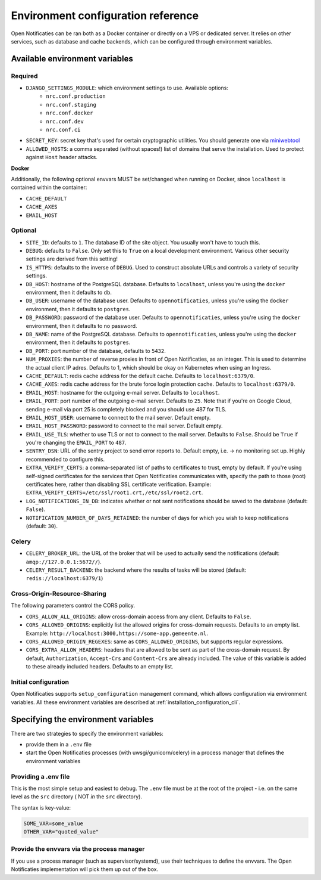 .. _installation_env_config:

===================================
Environment configuration reference
===================================

Open Notificaties can be ran both as a Docker container or directly on a VPS or
dedicated server. It relies on other services, such as database and cache
backends, which can be configured through environment variables.

Available environment variables
===============================

--------
Required
--------

* ``DJANGO_SETTINGS_MODULE``: which environment settings to use. Available options:
    * ``nrc.conf.production``
    * ``nrc.conf.staging``
    * ``nrc.conf.docker``
    * ``nrc.conf.dev``
    * ``nrc.conf.ci``

* ``SECRET_KEY``: secret key that's used for certain cryptographic utilities. You
  should generate one via `miniwebtool`_

* ``ALLOWED_HOSTS``: a comma separated (without spaces!) list of domains that
  serve the installation. Used to protect against ``Host`` header attacks.

**Docker**

Additionally, the following optional envvars MUST be set/changed when running
on Docker, since ``localhost`` is contained within the container:

* ``CACHE_DEFAULT``
* ``CACHE_AXES``
* ``EMAIL_HOST``

--------
Optional
--------

* ``SITE_ID``: defaults to ``1``. The database ID of the site object. You usually
  won't have to touch this.

* ``DEBUG``: defaults to ``False``. Only set this to ``True`` on a local development
  environment. Various other security settings are derived from this setting!

* ``IS_HTTPS``: defaults to the inverse of ``DEBUG``. Used to construct absolute
  URLs and controls a variety of security settings.

* ``DB_HOST``: hostname of the PostgreSQL database. Defaults to ``localhost``,
  unless you're using the ``docker`` environment, then it defaults to ``db``.

* ``DB_USER``: username of the database user. Defaults to ``opennotificaties``,
  unless you're using the ``docker`` environment, then it defaults to ``postgres``.

* ``DB_PASSWORD``: password of the database user. Defaults to ``opennotificaties``,
  unless you're using the ``docker`` environment, then it defaults to no password.

* ``DB_NAME``: name of the PostgreSQL database. Defaults to ``opennotificaties``,
  unless you're using the ``docker`` environment, then it defaults to ``postgres``.

* ``DB_PORT``: port number of the database, defaults to ``5432``.

* ``NUM_PROXIES``: the number of reverse proxies in front of Open Notificaties, as an
  integer. This is used to determine the actual client IP adres. Defaults to 1, which
  should be okay on Kubernetes when using an Ingress.

* ``CACHE_DEFAULT``: redis cache address for the default cache. Defaults to
  ``localhost:6379/0``.

* ``CACHE_AXES``: redis cache address for the brute force login protection cache.
  Defaults to ``localhost:6379/0``.

* ``EMAIL_HOST``: hostname for the outgoing e-mail server. Defaults to
  ``localhost``.

* ``EMAIL_PORT``: port number of the outgoing e-mail server. Defaults to ``25``.
  Note that if you're on Google Cloud, sending e-mail via port 25 is completely
  blocked and you should use 487 for TLS.

* ``EMAIL_HOST_USER``: username to connect to the mail server. Default empty.

* ``EMAIL_HOST_PASSWORD``: password to connect to the mail server. Default empty.

* ``EMAIL_USE_TLS``: whether to use TLS or not to connect to the mail server.
  Defaults to ``False``. Should be ``True`` if you're changing the ``EMAIL_PORT`` to
  ``487``.

* ``SENTRY_DSN``: URL of the sentry project to send error reports to. Default
  empty, i.e. -> no monitoring set up. Highly recommended to configure this.

* ``EXTRA_VERIFY_CERTS``: a comma-separated list of paths to certificates to trust, empty
  by default. If you're using self-signed certificates for the services that Open Notificaties
  communicates with, specify the path to those (root) certificates here, rather than
  disabling SSL certificate verification. Example:
  ``EXTRA_VERIFY_CERTS=/etc/ssl/root1.crt,/etc/ssl/root2.crt``.

* ``LOG_NOTIFICATIONS_IN_DB``: indicates whether or not sent notifications should be saved to the database (default: ``False``).

* ``NOTIFICATION_NUMBER_OF_DAYS_RETAINED``: the number of days for which you wish to keep notifications (default: ``30``).

------
Celery
------

* ``CELERY_BROKER_URL``: the URL of the broker that will be used to actually send the notifications (default: ``amqp://127.0.0.1:5672//``).

* ``CELERY_RESULT_BACKEND``: the backend where the results of tasks will be stored (default: ``redis://localhost:6379/1``)

-----------------------------
Cross-Origin-Resource-Sharing
-----------------------------

The following parameters control the CORS policy.

* ``CORS_ALLOW_ALL_ORIGINS``: allow cross-domain access from any client. Defaults to ``False``.

* ``CORS_ALLOWED_ORIGINS``: explicitly list the allowed origins for cross-domain requests.
  Defaults to an empty list. Example: ``http://localhost:3000,https://some-app.gemeente.nl``.

* ``CORS_ALLOWED_ORIGIN_REGEXES``: same as ``CORS_ALLOWED_ORIGINS``, but supports regular
  expressions.

* ``CORS_EXTRA_ALLOW_HEADERS``: headers that are allowed to be sent as part of the cross-domain
  request. By default, ``Authorization``, ``Accept-Crs`` and ``Content-Crs`` are already
  included. The value of this variable is added to these already included headers.
  Defaults to an empty list.

---------------------
Initial configuration
---------------------

Open Notificaties supports ``setup_configuration`` management command, which allows configuration via
environment variables.
All these environment variables are described at :ref:`installation_configuration_cli`.


Specifying the environment variables
====================================

There are two strategies to specify the environment variables:

* provide them in a ``.env`` file
* start the Open Notificaties processes (with uwsgi/gunicorn/celery) in a process
  manager that defines the environment variables

---------------------
Providing a .env file
---------------------

This is the most simple setup and easiest to debug. The ``.env`` file must be
at the root of the project - i.e. on the same level as the ``src`` directory (
NOT *in* the ``src`` directory).

The syntax is key-value:

.. code-block::

    SOME_VAR=some_value
    OTHER_VAR="quoted_value"

-------------------------------------------
Provide the envvars via the process manager
-------------------------------------------

If you use a process manager (such as supervisor/systemd), use their techniques
to define the envvars. The Open Notificaties implementation will pick them up out of
the box.

.. _miniwebtool: https://www.miniwebtool.com/django-secret-key-generator/
